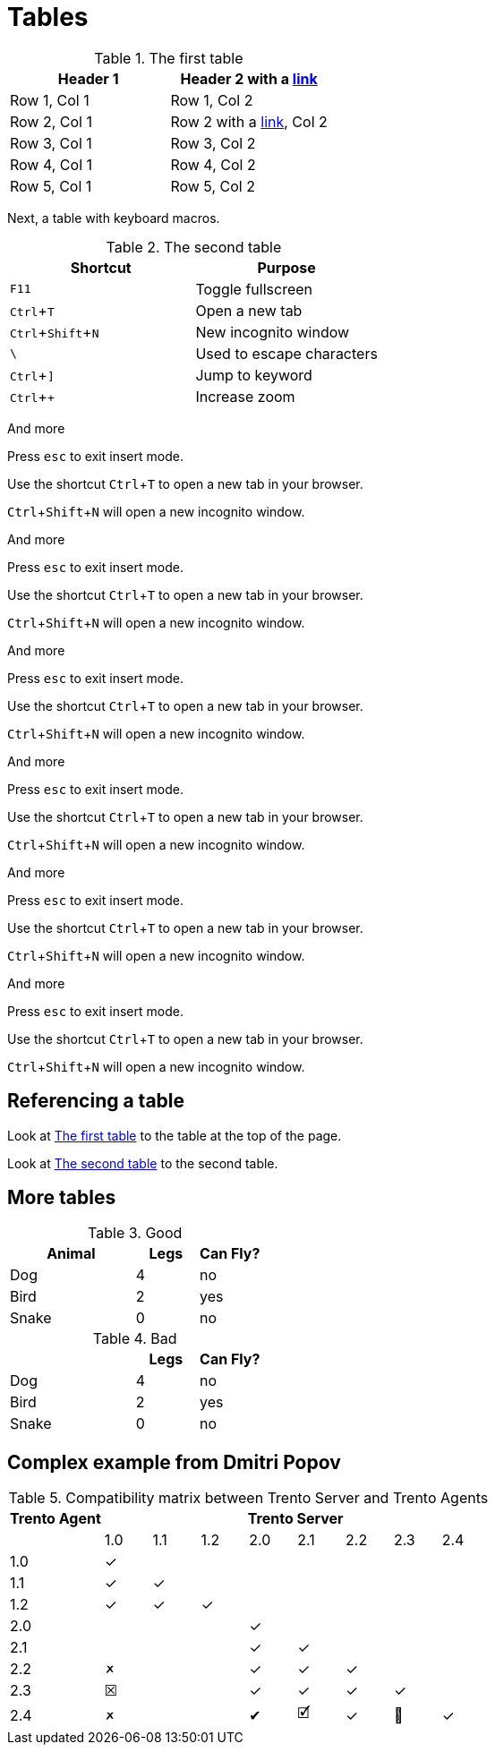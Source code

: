 :experimental:
= Tables

[#ref-table-1]
.The first table
|===
| Header 1 | Header 2 with a https://blah.com[link]

| Row 1, Col 1
| Row 1, Col 2

| Row 2, Col 1
| Row 2 with a https://blah.com[link], Col 2

| Row 3, Col 1
| Row 3, Col 2

| Row 4, Col 1
| Row 4, Col 2

| Row 5, Col 1
| Row 5, Col 2
|===

Next, a table with keyboard macros.

[#ref-table-2]
.The second table
|===
|Shortcut |Purpose

|kbd:[F11]
|Toggle fullscreen

|kbd:[Ctrl+T]
|Open a new tab

|kbd:[Ctrl+Shift+N]
|New incognito window

|kbd:[\ ]
|Used to escape characters

|kbd:[Ctrl+\]]
|Jump to keyword

|kbd:[Ctrl + +]
|Increase zoom
|===

And more

Press kbd:[esc] to exit insert mode.

Use the shortcut kbd:[Ctrl+T] to open a new tab in your browser.

kbd:[Ctrl+Shift+N] will open a new incognito window.

And more

Press kbd:[esc] to exit insert mode.

Use the shortcut kbd:[Ctrl+T] to open a new tab in your browser.

kbd:[Ctrl+Shift+N] will open a new incognito window.

And more

Press kbd:[esc] to exit insert mode.

Use the shortcut kbd:[Ctrl+T] to open a new tab in your browser.

kbd:[Ctrl+Shift+N] will open a new incognito window.

And more

Press kbd:[esc] to exit insert mode.

Use the shortcut kbd:[Ctrl+T] to open a new tab in your browser.

kbd:[Ctrl+Shift+N] will open a new incognito window.

And more

Press kbd:[esc] to exit insert mode.

Use the shortcut kbd:[Ctrl+T] to open a new tab in your browser.

kbd:[Ctrl+Shift+N] will open a new incognito window.

And more

Press kbd:[esc] to exit insert mode.

Use the shortcut kbd:[Ctrl+T] to open a new tab in your browser.

kbd:[Ctrl+Shift+N] will open a new incognito window.

== Referencing a table

Look at xref:#ref-table-1[] to the table at the top of the page.

Look at xref:#ref-table-2[] to the second table.

== More tables

.Good
[%header,cols="2,1,1"]
|===
| Animal | Legs | Can Fly?
| Dog | 4 | no
| Bird | 2 | yes
| Snake | 0 | no
|===

.Bad
[%header,cols="2,1,1"]
|===
| | Legs | Can Fly?
| Dog | 4 | no
| Bird | 2 | yes
| Snake | 0 | no
|===

== Complex example from Dmitri Popov

:trserver: Trento&nbsp;Server
:tragent: Trento&nbsp;Agent

.Compatibility matrix between {trserver} and {tragent}s
[cols="^2,^1,^1,^1,^1,^1,^1,^1,^1", options="header"]
|===
^|{tragent} 8+^|{trserver}|
|1.0 |1.1 |1.2 |2.0 |2.1 |2.2 |2.3 |2.4

|1.0 |[.green]#✓# | | | | | | |
|1.1 |[.green]#✓# |[.green]#✓# | | | | | |
|1.2 |[.green]#✓# |[.green]#✓# |[.green]#✓# | | | | |
|2.0 | | | |[.green]#✓# | | | |
|2.1 | | | |[.green]#✓# |[.green]#✓# | | |
|2.2 |[.blue]#🗶# | | |[.green]#✓# |[.green]#✓# |[.green]#✓# | |
|2.3 |[.red]#☒# | | |[.green]#✓# |[.green]#✓# |[.green]#✓# |[.green]#✓# |
|2.4 |[.red]#🗶# | | |[.green]#✔# |[.green]#🗹# |[.green]#✓# |[.green]#🎉# |[.green]#✓#
|===